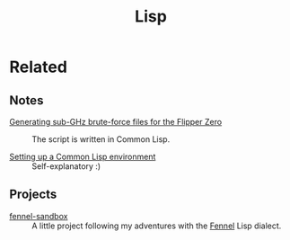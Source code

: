 #+title: Lisp
#+options: num:nil

* Related
:PROPERTIES:
:CREATED:  [2024-02-17 Sat 16:30]
:END:

** Notes
:PROPERTIES:
:CREATED:  [2025-01-14 Tue 00:02]
:END:

- [[file:../notes/flipper-brute-force.org][Generating sub-GHz brute-force files for the Flipper Zero]] :: The
  script is written in Common Lisp.

- [[file:../notes/common-lisp.org][Setting up a Common Lisp environment]] :: Self-explanatory :)

** Projects
:PROPERTIES:
:CREATED:  [2025-01-14 Tue 00:02]
:END:

- [[file:../projects/fennel-sandbox/README.org][fennel-sandbox]] :: A little project following my adventures with the
  [[https://fennel-lang.org/][Fennel]] Lisp dialect.
